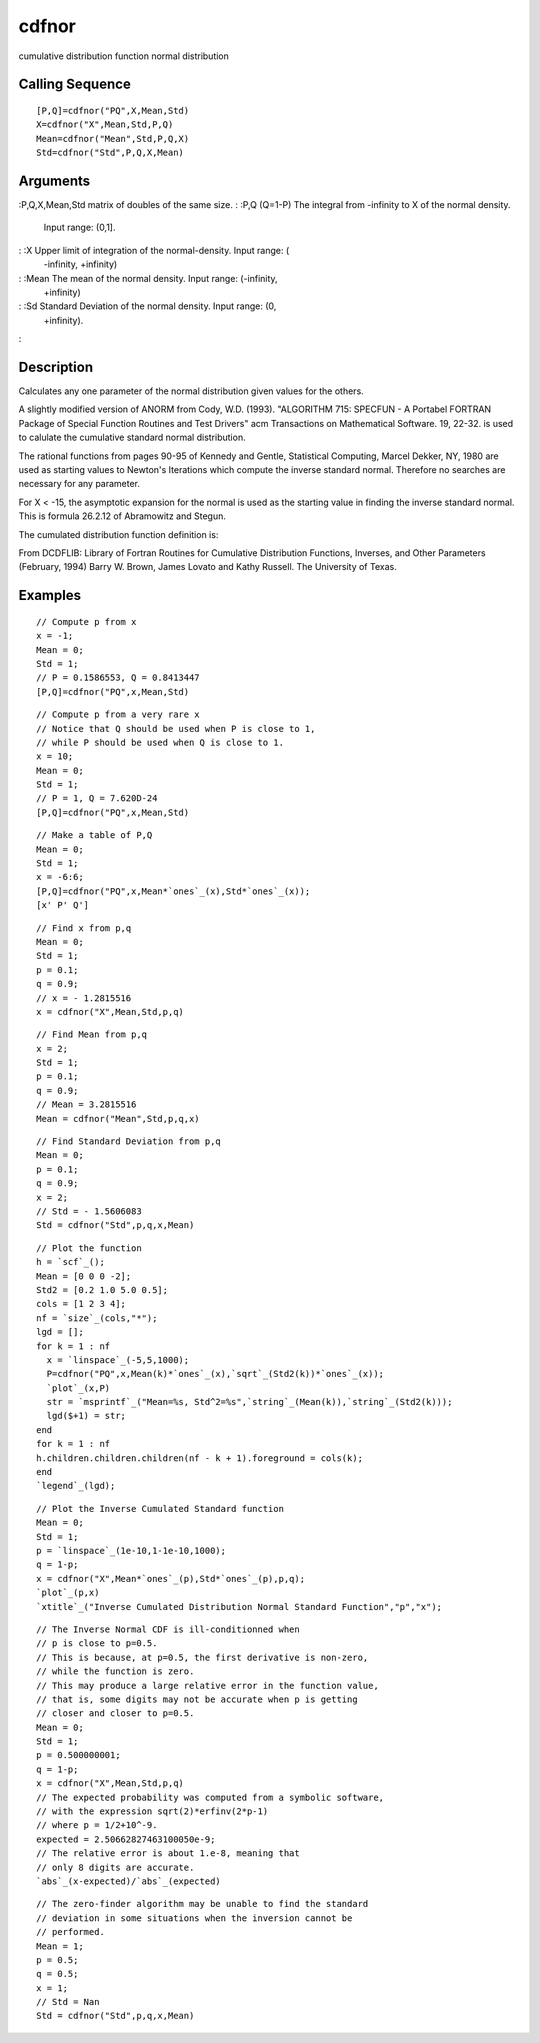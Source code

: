 


cdfnor
======

cumulative distribution function normal distribution



Calling Sequence
~~~~~~~~~~~~~~~~


::

    [P,Q]=cdfnor("PQ",X,Mean,Std)
    X=cdfnor("X",Mean,Std,P,Q)
    Mean=cdfnor("Mean",Std,P,Q,X)
    Std=cdfnor("Std",P,Q,X,Mean)




Arguments
~~~~~~~~~

:P,Q,X,Mean,Std matrix of doubles of the same size.
: :P,Q (Q=1-P) The integral from -infinity to X of the normal density.
  Input range: (0,1].
: :X Upper limit of integration of the normal-density. Input range: (
  -infinity, +infinity)
: :Mean The mean of the normal density. Input range: (-infinity,
  +infinity)
: :Sd Standard Deviation of the normal density. Input range: (0,
  +infinity).
:



Description
~~~~~~~~~~~

Calculates any one parameter of the normal distribution given values
for the others.

A slightly modified version of ANORM from Cody, W.D. (1993).
"ALGORITHM 715: SPECFUN - A Portabel FORTRAN Package of Special
Function Routines and Test Drivers" acm Transactions on Mathematical
Software. 19, 22-32. is used to calulate the cumulative standard
normal distribution.

The rational functions from pages 90-95 of Kennedy and Gentle,
Statistical Computing, Marcel Dekker, NY, 1980 are used as starting
values to Newton's Iterations which compute the inverse standard
normal. Therefore no searches are necessary for any parameter.

For X < -15, the asymptotic expansion for the normal is used as the
starting value in finding the inverse standard normal. This is formula
26.2.12 of Abramowitz and Stegun.

The cumulated distribution function definition is:



From DCDFLIB: Library of Fortran Routines for Cumulative Distribution
Functions, Inverses, and Other Parameters (February, 1994) Barry W.
Brown, James Lovato and Kathy Russell. The University of Texas.



Examples
~~~~~~~~


::

    // Compute p from x
    x = -1;
    Mean = 0;
    Std = 1;
    // P = 0.1586553, Q = 0.8413447
    [P,Q]=cdfnor("PQ",x,Mean,Std)



::

    // Compute p from a very rare x
    // Notice that Q should be used when P is close to 1, 
    // while P should be used when Q is close to 1.
    x = 10;
    Mean = 0;
    Std = 1;
    // P = 1, Q = 7.620D-24
    [P,Q]=cdfnor("PQ",x,Mean,Std)



::

    // Make a table of P,Q
    Mean = 0;
    Std = 1;
    x = -6:6;
    [P,Q]=cdfnor("PQ",x,Mean*`ones`_(x),Std*`ones`_(x));
    [x' P' Q']



::

    // Find x from p,q
    Mean = 0;
    Std = 1;
    p = 0.1;
    q = 0.9;
    // x = - 1.2815516 
    x = cdfnor("X",Mean,Std,p,q)



::

    // Find Mean from p,q
    x = 2;
    Std = 1;
    p = 0.1;
    q = 0.9;
    // Mean = 3.2815516
    Mean = cdfnor("Mean",Std,p,q,x)



::

    // Find Standard Deviation from p,q
    Mean = 0;
    p = 0.1;
    q = 0.9;
    x = 2;
    // Std = - 1.5606083
    Std = cdfnor("Std",p,q,x,Mean)



::

    // Plot the function
    h = `scf`_();
    Mean = [0 0 0 -2];
    Std2 = [0.2 1.0 5.0 0.5];
    cols = [1 2 3 4];
    nf = `size`_(cols,"*");
    lgd = [];
    for k = 1 : nf
      x = `linspace`_(-5,5,1000);
      P=cdfnor("PQ",x,Mean(k)*`ones`_(x),`sqrt`_(Std2(k))*`ones`_(x));
      `plot`_(x,P)
      str = `msprintf`_("Mean=%s, Std^2=%s",`string`_(Mean(k)),`string`_(Std2(k)));
      lgd($+1) = str;
    end
    for k = 1 : nf
    h.children.children.children(nf - k + 1).foreground = cols(k);
    end
    `legend`_(lgd);



::

    // Plot the Inverse Cumulated Standard function
    Mean = 0;
    Std = 1;
    p = `linspace`_(1e-10,1-1e-10,1000);
    q = 1-p;
    x = cdfnor("X",Mean*`ones`_(p),Std*`ones`_(p),p,q);
    `plot`_(p,x)
    `xtitle`_("Inverse Cumulated Distribution Normal Standard Function","p","x");



::

    // The Inverse Normal CDF is ill-conditionned when 
    // p is close to p=0.5. 
    // This is because, at p=0.5, the first derivative is non-zero,
    // while the function is zero.
    // This may produce a large relative error in the function value, 
    // that is, some digits may not be accurate when p is getting 
    // closer and closer to p=0.5.
    Mean = 0;
    Std = 1;
    p = 0.500000001;
    q = 1-p;
    x = cdfnor("X",Mean,Std,p,q)
    // The expected probability was computed from a symbolic software, 
    // with the expression sqrt(2)*erfinv(2*p-1)
    // where p = 1/2+10^-9.
    expected = 2.50662827463100050e-9;
    // The relative error is about 1.e-8, meaning that 
    // only 8 digits are accurate.
    `abs`_(x-expected)/`abs`_(expected)



::

    // The zero-finder algorithm may be unable to find the standard 
    // deviation in some situations when the inversion cannot be 
    // performed.
    Mean = 1;
    p = 0.5;
    q = 0.5;
    x = 1;
    // Std = Nan
    Std = cdfnor("Std",p,q,x,Mean)




